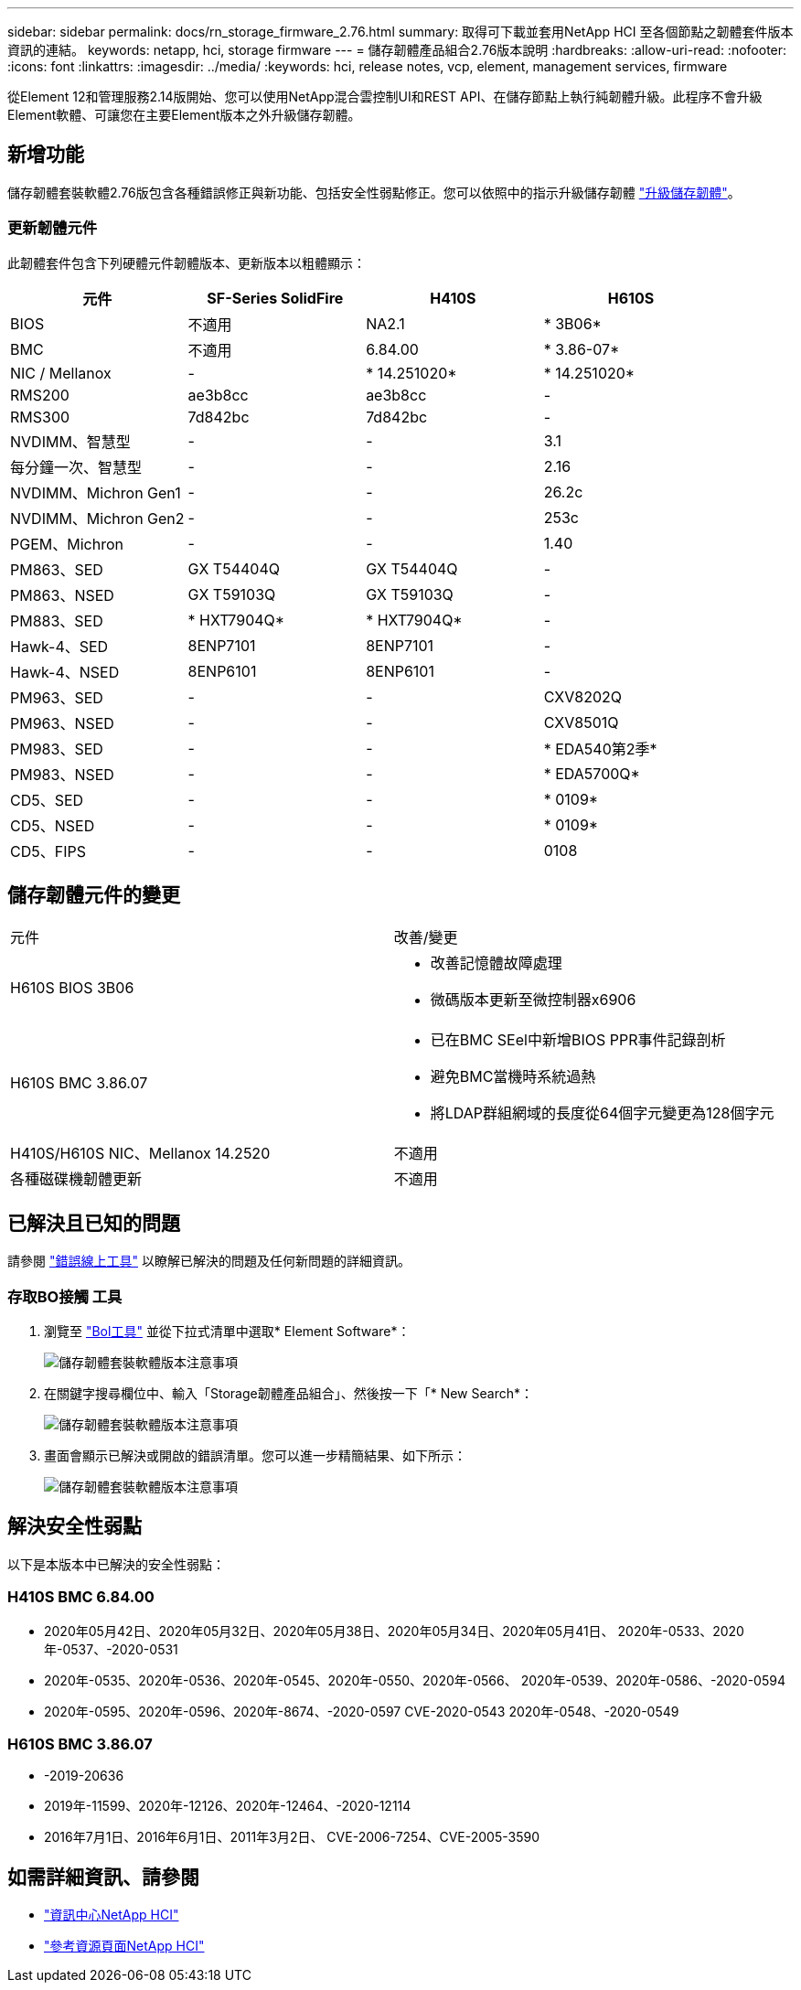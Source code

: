 ---
sidebar: sidebar 
permalink: docs/rn_storage_firmware_2.76.html 
summary: 取得可下載並套用NetApp HCI 至各個節點之韌體套件版本資訊的連結。 
keywords: netapp, hci, storage firmware 
---
= 儲存韌體產品組合2.76版本說明
:hardbreaks:
:allow-uri-read: 
:nofooter: 
:icons: font
:linkattrs: 
:imagesdir: ../media/
:keywords: hci, release notes, vcp, element, management services, firmware


[role="lead"]
從Element 12和管理服務2.14版開始、您可以使用NetApp混合雲控制UI和REST API、在儲存節點上執行純韌體升級。此程序不會升級Element軟體、可讓您在主要Element版本之外升級儲存韌體。



== 新增功能

儲存韌體套裝軟體2.76版包含各種錯誤修正與新功能、包括安全性弱點修正。您可以依照中的指示升級儲存韌體 link:task_hcc_upgrade_storage_firmware.html["升級儲存韌體"]。



=== 更新韌體元件

此韌體套件包含下列硬體元件韌體版本、更新版本以粗體顯示：

|===
| 元件 | SF-Series SolidFire | H410S | H610S 


| BIOS | 不適用 | NA2.1 | * 3B06* 


| BMC | 不適用 | 6.84.00 | * 3.86-07* 


| NIC / Mellanox | - | * 14.251020* | * 14.251020* 


| RMS200 | ae3b8cc | ae3b8cc | - 


| RMS300 | 7d842bc | 7d842bc | - 


| NVDIMM、智慧型 | - | - | 3.1 


| 每分鐘一次、智慧型 | - | - | 2.16 


| NVDIMM、Michron Gen1 | - | - | 26.2c 


| NVDIMM、Michron Gen2 | - | - | 253c 


| PGEM、Michron | - | - | 1.40 


| PM863、SED | GX T54404Q | GX T54404Q | - 


| PM863、NSED | GX T59103Q | GX T59103Q | - 


| PM883、SED | * HXT7904Q* | * HXT7904Q* | - 


| Hawk-4、SED | 8ENP7101 | 8ENP7101 | - 


| Hawk-4、NSED | 8ENP6101 | 8ENP6101 | - 


| PM963、SED | - | - | CXV8202Q 


| PM963、NSED | - | - | CXV8501Q 


| PM983、SED | - | - | * EDA540第2季* 


| PM983、NSED | - | - | * EDA5700Q* 


| CD5、SED | - | - | * 0109* 


| CD5、NSED | - | - | * 0109* 


| CD5、FIPS | - | - | 0108 
|===


== 儲存韌體元件的變更

|===


| 元件 | 改善/變更 


| H610S BIOS 3B06  a| 
* 改善記憶體故障處理
* 微碼版本更新至微控制器x6906




| H610S BMC 3.86.07  a| 
* 已在BMC SEel中新增BIOS PPR事件記錄剖析
* 避免BMC當機時系統過熱
* 將LDAP群組網域的長度從64個字元變更為128個字元




| H410S/H610S NIC、Mellanox 14.2520 | 不適用 


| 各種磁碟機韌體更新 | 不適用 
|===


== 已解決且已知的問題

請參閱 https://mysupport.netapp.com/site/bugs-online/product["錯誤線上工具"^] 以瞭解已解決的問題及任何新問題的詳細資訊。



=== 存取BO接觸 工具

. 瀏覽至  https://mysupport.netapp.com/site/bugs-online/product["Bol工具"^] 並從下拉式清單中選取* Element Software*：
+
image::bol_dashboard.png[儲存韌體套裝軟體版本注意事項]

. 在關鍵字搜尋欄位中、輸入「Storage韌體產品組合」、然後按一下「* New Search*：
+
image::storage_firmware_bundle_choice.png[儲存韌體套裝軟體版本注意事項]

. 畫面會顯示已解決或開啟的錯誤清單。您可以進一步精簡結果、如下所示：
+
image::bol_list_bugs_found.png[儲存韌體套裝軟體版本注意事項]





== 解決安全性弱點

以下是本版本中已解決的安全性弱點：



=== H410S BMC 6.84.00

* 2020年05月42日、2020年05月32日、2020年05月38日、2020年05月34日、2020年05月41日、 2020年-0533、2020年-0537、-2020-0531
* 2020年-0535、2020年-0536、2020年-0545、2020年-0550、2020年-0566、 2020年-0539、2020年-0586、-2020-0594
* 2020年-0595、2020年-0596、2020年-8674、-2020-0597 CVE-2020-0543 2020年-0548、-2020-0549




=== H610S BMC 3.86.07

* -2019-20636
* 2019年-11599、2020年-12126、2020年-12464、-2020-12114
* 2016年7月1日、2016年6月1日、2011年3月2日、 CVE-2006-7254、CVE-2005-3590


[discrete]
== 如需詳細資訊、請參閱

* https://docs.netapp.com/hci/index.jsp["資訊中心NetApp HCI"^]
* https://www.netapp.com/hybrid-cloud/hci-documentation/["參考資源頁面NetApp HCI"^]

